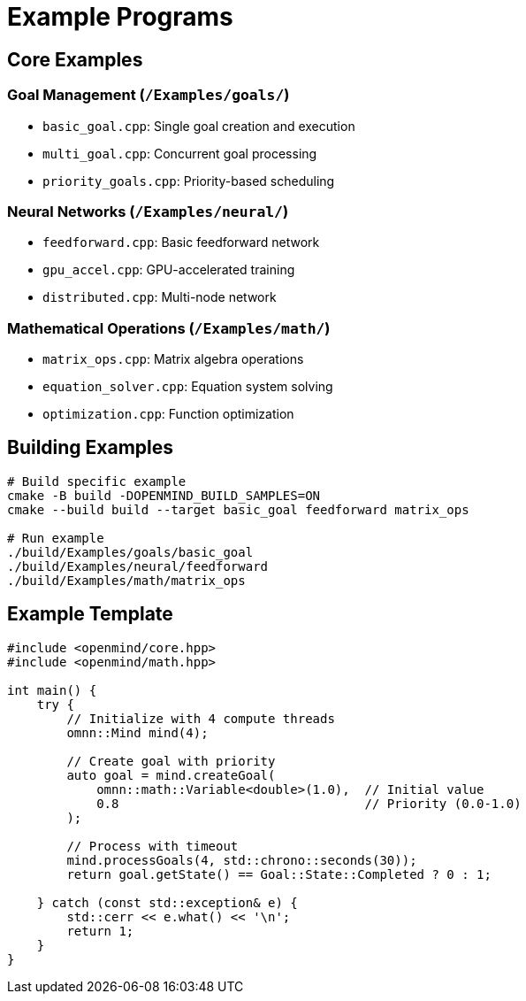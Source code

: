 = Example Programs
:description: Ready-to-run example programs demonstrating OpenMind features

== Core Examples

=== Goal Management (`/Examples/goals/`)
* `basic_goal.cpp`: Single goal creation and execution
* `multi_goal.cpp`: Concurrent goal processing
* `priority_goals.cpp`: Priority-based scheduling

=== Neural Networks (`/Examples/neural/`)
* `feedforward.cpp`: Basic feedforward network
* `gpu_accel.cpp`: GPU-accelerated training
* `distributed.cpp`: Multi-node network

=== Mathematical Operations (`/Examples/math/`)
* `matrix_ops.cpp`: Matrix algebra operations
* `equation_solver.cpp`: Equation system solving
* `optimization.cpp`: Function optimization

== Building Examples

[source,bash]
----
# Build specific example
cmake -B build -DOPENMIND_BUILD_SAMPLES=ON
cmake --build build --target basic_goal feedforward matrix_ops

# Run example
./build/Examples/goals/basic_goal
./build/Examples/neural/feedforward
./build/Examples/math/matrix_ops
----

== Example Template

[source,cpp]
----
#include <openmind/core.hpp>
#include <openmind/math.hpp>

int main() {
    try {
        // Initialize with 4 compute threads
        omnn::Mind mind(4);
        
        // Create goal with priority
        auto goal = mind.createGoal(
            omnn::math::Variable<double>(1.0),  // Initial value
            0.8                                 // Priority (0.0-1.0)
        );
        
        // Process with timeout
        mind.processGoals(4, std::chrono::seconds(30));
        return goal.getState() == Goal::State::Completed ? 0 : 1;
        
    } catch (const std::exception& e) {
        std::cerr << e.what() << '\n';
        return 1;
    }
}
----
